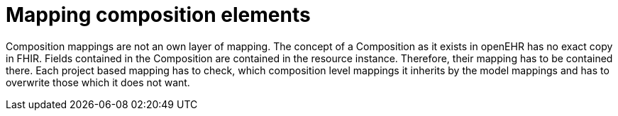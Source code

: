 = Mapping composition elements
:navtitle: Mapping composition elements

Composition mappings are not an own layer of mapping. The concept of a Composition as it exists in openEHR
has no exact copy in FHIR. Fields contained in the Composition are contained in the resource instance. Therefore,
their mapping has to be contained there. Each project based mapping has to check, which composition level
mappings it inherits by the model mappings and has to overwrite those which it does not want.
